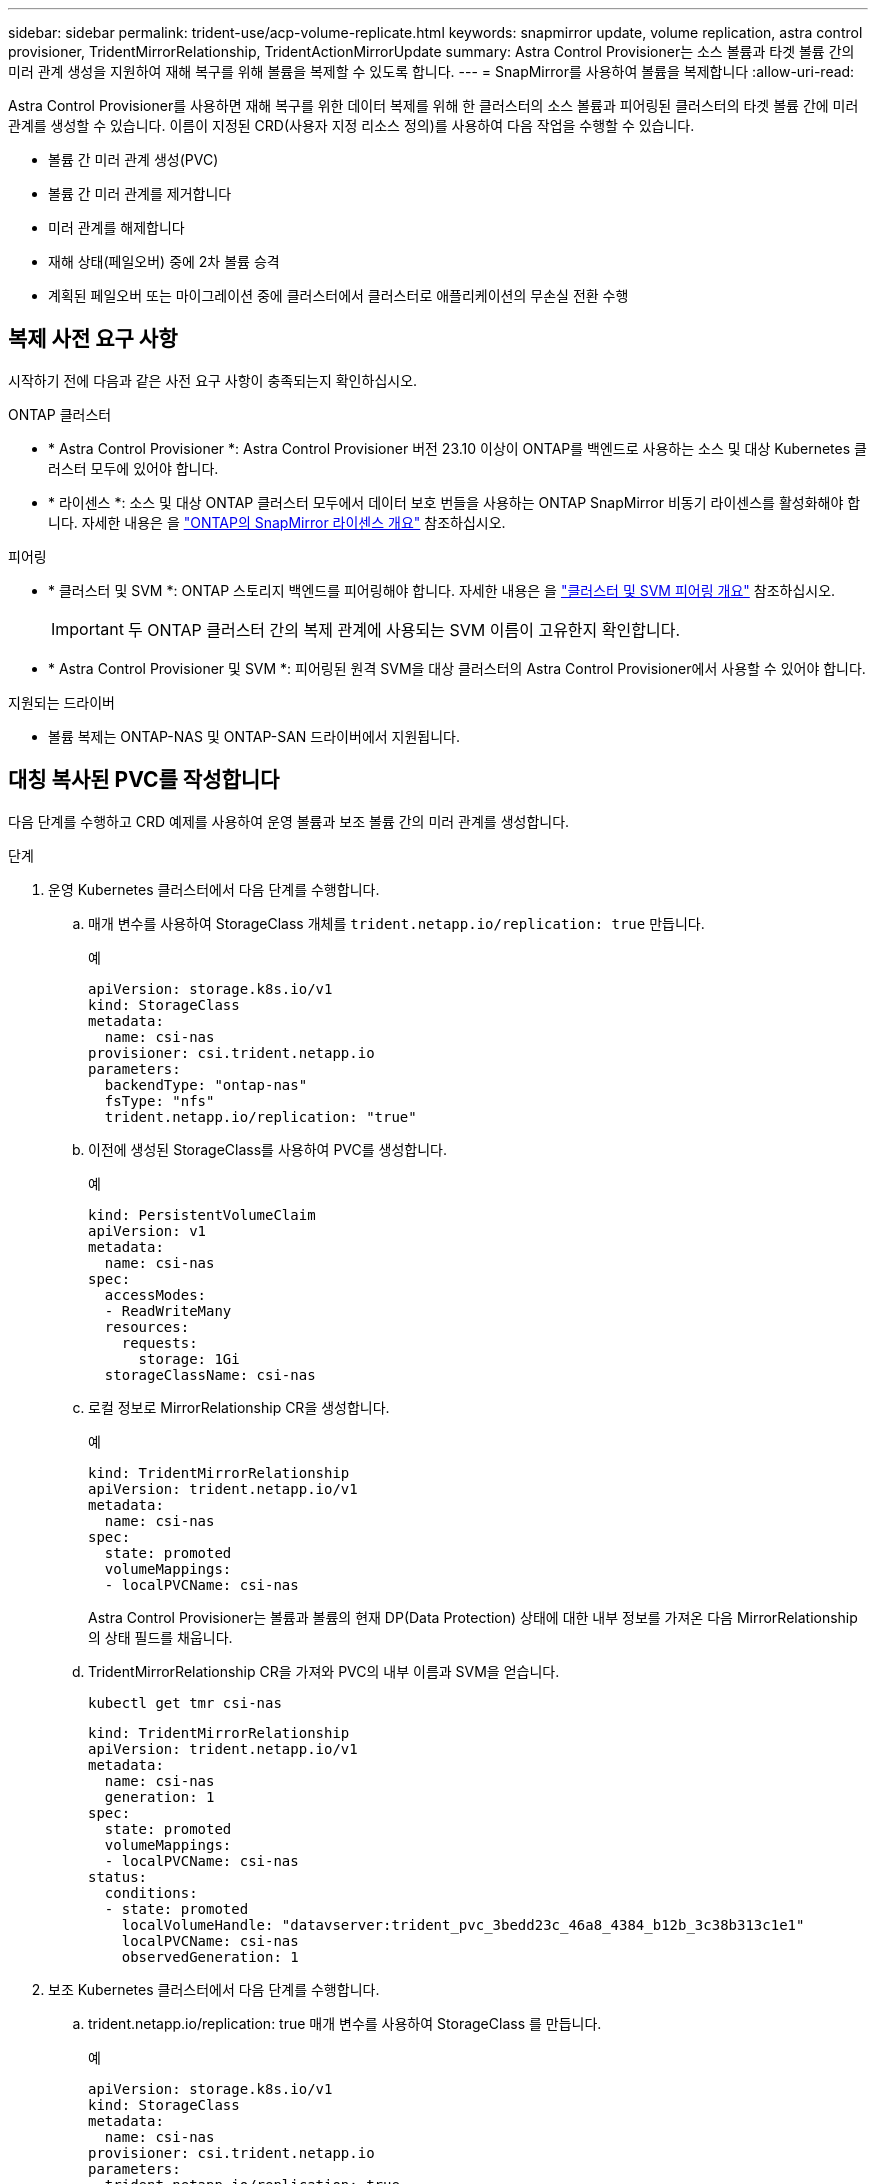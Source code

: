 ---
sidebar: sidebar 
permalink: trident-use/acp-volume-replicate.html 
keywords: snapmirror update, volume replication, astra control provisioner, TridentMirrorRelationship, TridentActionMirrorUpdate 
summary: Astra Control Provisioner는 소스 볼륨과 타겟 볼륨 간의 미러 관계 생성을 지원하여 재해 복구를 위해 볼륨을 복제할 수 있도록 합니다. 
---
= SnapMirror를 사용하여 볼륨을 복제합니다
:allow-uri-read: 


[role="lead"]
Astra Control Provisioner를 사용하면 재해 복구를 위한 데이터 복제를 위해 한 클러스터의 소스 볼륨과 피어링된 클러스터의 타겟 볼륨 간에 미러 관계를 생성할 수 있습니다. 이름이 지정된 CRD(사용자 지정 리소스 정의)를 사용하여 다음 작업을 수행할 수 있습니다.

* 볼륨 간 미러 관계 생성(PVC)
* 볼륨 간 미러 관계를 제거합니다
* 미러 관계를 해제합니다
* 재해 상태(페일오버) 중에 2차 볼륨 승격
* 계획된 페일오버 또는 마이그레이션 중에 클러스터에서 클러스터로 애플리케이션의 무손실 전환 수행




== 복제 사전 요구 사항

시작하기 전에 다음과 같은 사전 요구 사항이 충족되는지 확인하십시오.

.ONTAP 클러스터
* * Astra Control Provisioner *: Astra Control Provisioner 버전 23.10 이상이 ONTAP를 백엔드로 사용하는 소스 및 대상 Kubernetes 클러스터 모두에 있어야 합니다.
* * 라이센스 *: 소스 및 대상 ONTAP 클러스터 모두에서 데이터 보호 번들을 사용하는 ONTAP SnapMirror 비동기 라이센스를 활성화해야 합니다. 자세한 내용은 을 https://docs.netapp.com/us-en/ontap/data-protection/snapmirror-licensing-concept.html["ONTAP의 SnapMirror 라이센스 개요"^] 참조하십시오.


.피어링
* * 클러스터 및 SVM *: ONTAP 스토리지 백엔드를 피어링해야 합니다. 자세한 내용은 을 https://docs.netapp.com/us-en/ontap-sm-classic/peering/index.html["클러스터 및 SVM 피어링 개요"^] 참조하십시오.
+

IMPORTANT: 두 ONTAP 클러스터 간의 복제 관계에 사용되는 SVM 이름이 고유한지 확인합니다.

* * Astra Control Provisioner 및 SVM *: 피어링된 원격 SVM을 대상 클러스터의 Astra Control Provisioner에서 사용할 수 있어야 합니다.


.지원되는 드라이버
* 볼륨 복제는 ONTAP-NAS 및 ONTAP-SAN 드라이버에서 지원됩니다.




== 대칭 복사된 PVC를 작성합니다

다음 단계를 수행하고 CRD 예제를 사용하여 운영 볼륨과 보조 볼륨 간의 미러 관계를 생성합니다.

.단계
. 운영 Kubernetes 클러스터에서 다음 단계를 수행합니다.
+
.. 매개 변수를 사용하여 StorageClass 개체를 `trident.netapp.io/replication: true` 만듭니다.
+
.예
[listing]
----
apiVersion: storage.k8s.io/v1
kind: StorageClass
metadata:
  name: csi-nas
provisioner: csi.trident.netapp.io
parameters:
  backendType: "ontap-nas"
  fsType: "nfs"
  trident.netapp.io/replication: "true"
----
.. 이전에 생성된 StorageClass를 사용하여 PVC를 생성합니다.
+
.예
[listing]
----
kind: PersistentVolumeClaim
apiVersion: v1
metadata:
  name: csi-nas
spec:
  accessModes:
  - ReadWriteMany
  resources:
    requests:
      storage: 1Gi
  storageClassName: csi-nas
----
.. 로컬 정보로 MirrorRelationship CR을 생성합니다.
+
.예
[listing]
----
kind: TridentMirrorRelationship
apiVersion: trident.netapp.io/v1
metadata:
  name: csi-nas
spec:
  state: promoted
  volumeMappings:
  - localPVCName: csi-nas
----
+
Astra Control Provisioner는 볼륨과 볼륨의 현재 DP(Data Protection) 상태에 대한 내부 정보를 가져온 다음 MirrorRelationship의 상태 필드를 채웁니다.

.. TridentMirrorRelationship CR을 가져와 PVC의 내부 이름과 SVM을 얻습니다.
+
[listing]
----
kubectl get tmr csi-nas
----
+
[listing]
----
kind: TridentMirrorRelationship
apiVersion: trident.netapp.io/v1
metadata:
  name: csi-nas
  generation: 1
spec:
  state: promoted
  volumeMappings:
  - localPVCName: csi-nas
status:
  conditions:
  - state: promoted
    localVolumeHandle: "datavserver:trident_pvc_3bedd23c_46a8_4384_b12b_3c38b313c1e1"
    localPVCName: csi-nas
    observedGeneration: 1
----


. 보조 Kubernetes 클러스터에서 다음 단계를 수행합니다.
+
.. trident.netapp.io/replication: true 매개 변수를 사용하여 StorageClass 를 만듭니다.
+
.예
[listing]
----
apiVersion: storage.k8s.io/v1
kind: StorageClass
metadata:
  name: csi-nas
provisioner: csi.trident.netapp.io
parameters:
  trident.netapp.io/replication: true
----
.. 대상 및 소스 정보를 사용하여 MirrorRelationship CR을 생성합니다.
+
.예
[listing]
----
kind: TridentMirrorRelationship
apiVersion: trident.netapp.io/v1
metadata:
  name: csi-nas
spec:
  state: established
  volumeMappings:
  - localPVCName: csi-nas
    remoteVolumeHandle: "datavserver:trident_pvc_3bedd23c_46a8_4384_b12b_3c38b313c1e1"
----
+
Astra Control Provisioner는 구성된 관계 정책 이름(또는 ONTAP의 기본값)을 사용하여 SnapMirror 관계를 생성하고 초기화합니다.

.. 이전에 생성한 StorageClass를 사용하여 PVC를 생성하여 보조(SnapMirror 대상) 역할을 합니다.
+
.예
[listing]
----
kind: PersistentVolumeClaim
apiVersion: v1
metadata:
  name: csi-nas
  annotations:
    trident.netapp.io/mirrorRelationship: csi-nas
spec:
  accessModes:
  - ReadWriteMany
resources:
  requests:
    storage: 1Gi
storageClassName: csi-nas
----
+
Astra Control Provisioner가 TridentMirrorRelationship CRD를 확인하고 관계가 없는 경우 볼륨을 생성하지 못합니다. 이 관계가 있으면 Astra Control Provisioner는 새로운 FlexVol 볼륨을 MirrorRelationship에 정의된 원격 SVM과 함께 피어링된 SVM에 배치합니다.







== 볼륨 복제 상태입니다

Trident Mirror Relationship(TMR)은 PVC 간 복제 관계의 한쪽 끝을 나타내는 CRD입니다. 대상 TMR에는 Astra Control Provisioner에게 원하는 상태를 알려주는 상태가 있습니다. 대상 TMR의 상태는 다음과 같습니다.

* * 설립 * : 로컬 PVC는 미러 관계의 대상 볼륨이며, 이것은 새로운 관계입니다.
* * 승진된 * : 로컬 PVC는 현재 유효한 미러 관계가 없는 ReadWrite 및 마운트 가능합니다.
* * 재설립 * : 로컬 PVC는 미러 관계의 대상 볼륨이며 이전에 해당 미러 관계에 있었습니다.
+
** 대상 볼륨이 대상 볼륨 내용을 덮어쓰므로 대상 볼륨이 소스 볼륨과 관계가 있는 경우 다시 설정된 상태를 사용해야 합니다.
** 볼륨이 소스와 이전에 관계가 없는 경우 재설정된 상태가 실패합니다.






== 비계획 페일오버 중에 보조 PVC를 승격합니다

보조 Kubernetes 클러스터에서 다음 단계를 수행합니다.

* TridentMirrorRelationship의 _spec.state_field를 로 `promoted`업데이트합니다.




== 계획된 페일오버 중에 보조 PVC를 승격합니다

계획된 장애 조치(마이그레이션) 중에 다음 단계를 수행하여 보조 PVC를 승격합니다.

.단계
. 운영 Kubernetes 클러스터에서 PVC의 스냅샷을 생성하고 스냅샷이 생성될 때까지 기다립니다.
. 운영 Kubernetes 클러스터에서 SnapshotInfo CR을 생성하여 내부 세부 정보를 가져옵니다.
+
.예
[listing]
----
kind: SnapshotInfo
apiVersion: trident.netapp.io/v1
metadata:
  name: csi-nas
spec:
  snapshot-name: csi-nas-snapshot
----
. 보조 Kubernetes 클러스터에서 _TridentMirrorRelationship_CR 의 _spec.state_field를 _promitted_ 및 _spec.promotedSnapshotHandle_ 으로 업데이트하여 스냅샷의 내부 이름으로 업데이트합니다.
. 보조 Kubernetes 클러스터에서 승격될 TridentMirrorRelationship의 상태(status.state 필드)를 확인합니다.




== 페일오버 후 미러 관계를 복구합니다

미러 관계를 복구하기 전에 새 1차 사이트로 만들 측면을 선택합니다.

.단계
. 보조 Kubernetes 클러스터에서 TridentMirrorRelationship의 _spec.remoteVolumeHandle_field 값이 업데이트되었는지 확인합니다.
. 보조 Kubernetes 클러스터에서 TridentMirrorRelationship의 _spec.mirror_field를 로 `reestablished`업데이트합니다.




== 추가 작업

Astra Control Provisioner는 운영 볼륨과 2차 볼륨에서 다음 작업을 지원합니다.



=== 1차 PVC를 새로운 2차 PVC로 복제합니다

이미 1차 PVC와 2차 PVC가 있는지 확인하십시오.

.단계
. 설정된 보조(대상) 클러스터에서 PersistentVolumeClaim 및 TridentMirrorRelationship CRD를 삭제합니다.
. 운영(소스) 클러스터에서 TridentMirrorRelationship CRD를 삭제합니다.
. 설정하려는 새 2차(대상) PVC에 대해 1차(소스) 클러스터에 새 TridentMirrorRelationship CRD를 생성합니다.




=== 대칭 복사, 1차 또는 2차 PVC의 크기를 조정합니다

PVC는 평소대로 크기를 조정할 수 있으며, 데이터 양이 현재 크기를 초과할 경우 ONTAP는 자동으로 대상 flevxols를 확장합니다.



=== PVC에서 복제를 제거합니다

복제를 제거하려면 현재 보조 볼륨에 대해 다음 작업 중 하나를 수행합니다.

* 2차 PVC에서 MirrorRelationship을 삭제합니다. 이렇게 하면 복제 관계가 끊어집니다.
* 또는 spec.state 필드를 _promessed_로 업데이트합니다.




=== PVC 삭제(이전에 미러링됨)

Astra Control Provisioner는 복제된 PVC를 확인하고 볼륨을 삭제하기 전에 복제 관계를 해제합니다.



=== TMR을 삭제합니다

미러링된 관계의 한 쪽에서 TMR을 삭제하면 Astra Control Provisioner가 삭제를 완료하기 전에 나머지 TMR이 _promessed_state로 전환됩니다. 삭제하도록 선택한 TMR이 이미 _PROJED_STATE에 있는 경우 기존 미러 관계가 없으며 TMR이 제거되고 Astra Control Provisioner가 로컬 PVC를 _ReadWrite_로 승격합니다. 이렇게 삭제하면 ONTAP의 로컬 볼륨에 대한 SnapMirror 메타데이터가 해제됩니다. 이 볼륨이 향후 미러 관계에 사용될 경우 새 미러 관계를 생성할 때 _establed_volume 복제 상태의 새 TMR을 사용해야 합니다.



== ONTAP가 온라인 상태일 때 미러 관계를 업데이트합니다

미러 관계는 설정된 후 언제든지 업데이트할 수 있습니다. 또는 필드를 사용하여 관계를 업데이트할 수 `state: promoted` `state: reestablished` 있습니다. 대상 볼륨을 일반 ReadWrite 볼륨으로 승격할 때 _promotedSnapshotHandle_을 사용하여 현재 볼륨을 복구할 특정 스냅샷을 지정할 수 있습니다.



== ONTAP이 오프라인일 때 미러 관계를 업데이트합니다

Astra Control이 ONTAP 클러스터에 직접 연결되지 않은 상태에서 CRD를 사용하여 SnapMirror 업데이트를 수행할 수 있습니다. 다음 TridentActionMirrorUpdate 예제 형식을 참조하십시오.

.예
[listing]
----
apiVersion: trident.netapp.io/v1
kind: TridentActionMirrorUpdate
metadata:
  name: update-mirror-b
spec:
  snapshotHandle: "pvc-1234/snapshot-1234"
  tridentMirrorRelationshipName: mirror-b
----
`status.state` TridentActionMirrorUpdate CRD의 상태를 반영합니다. 이 값은 _SUCCEEDED_,_In Progress_ 또는_Failed_에서 가져올 수 있습니다.
